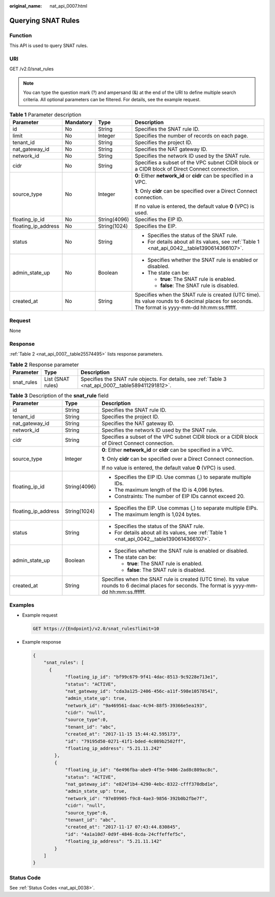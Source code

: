 :original_name: nat_api_0007.html

.. _nat_api_0007:

Querying SNAT Rules
===================

Function
--------

This API is used to query SNAT rules.

URI
---

GET /v2.0/snat_rules

.. note::

   You can type the question mark (?) and ampersand (&) at the end of the URI to define multiple search criteria. All optional parameters can be filtered. For details, see the example request.

.. table:: **Table 1** Parameter description

   +---------------------+-----------------+-----------------+-------------------------------------------------------------------------------------------------------------------------------------------------+
   | Parameter           | Mandatory       | Type            | Description                                                                                                                                     |
   +=====================+=================+=================+=================================================================================================================================================+
   | id                  | No              | String          | Specifies the SNAT rule ID.                                                                                                                     |
   +---------------------+-----------------+-----------------+-------------------------------------------------------------------------------------------------------------------------------------------------+
   | limit               | No              | Integer         | Specifies the number of records on each page.                                                                                                   |
   +---------------------+-----------------+-----------------+-------------------------------------------------------------------------------------------------------------------------------------------------+
   | tenant_id           | No              | String          | Specifies the project ID.                                                                                                                       |
   +---------------------+-----------------+-----------------+-------------------------------------------------------------------------------------------------------------------------------------------------+
   | nat_gateway_id      | No              | String          | Specifies the NAT gateway ID.                                                                                                                   |
   +---------------------+-----------------+-----------------+-------------------------------------------------------------------------------------------------------------------------------------------------+
   | network_id          | No              | String          | Specifies the network ID used by the SNAT rule.                                                                                                 |
   +---------------------+-----------------+-----------------+-------------------------------------------------------------------------------------------------------------------------------------------------+
   | cidr                | No              | String          | Specifies a subset of the VPC subnet CIDR block or a CIDR block of Direct Connect connection.                                                   |
   +---------------------+-----------------+-----------------+-------------------------------------------------------------------------------------------------------------------------------------------------+
   | source_type         | No              | Integer         | **0**: Either **network_id** or **cidr** can be specified in a VPC.                                                                             |
   |                     |                 |                 |                                                                                                                                                 |
   |                     |                 |                 | **1**: Only **cidr** can be specified over a Direct Connect connection.                                                                         |
   |                     |                 |                 |                                                                                                                                                 |
   |                     |                 |                 | If no value is entered, the default value **0** (VPC) is used.                                                                                  |
   +---------------------+-----------------+-----------------+-------------------------------------------------------------------------------------------------------------------------------------------------+
   | floating_ip_id      | No              | String(4096)    | Specifies the EIP ID.                                                                                                                           |
   +---------------------+-----------------+-----------------+-------------------------------------------------------------------------------------------------------------------------------------------------+
   | floating_ip_address | No              | String(1024)    | Specifies the EIP.                                                                                                                              |
   +---------------------+-----------------+-----------------+-------------------------------------------------------------------------------------------------------------------------------------------------+
   | status              | No              | String          | -  Specifies the status of the SNAT rule.                                                                                                       |
   |                     |                 |                 | -  For details about all its values, see :ref:`Table 1 <nat_api_0042__table1390614366107>`.                                                     |
   +---------------------+-----------------+-----------------+-------------------------------------------------------------------------------------------------------------------------------------------------+
   | admin_state_up      | No              | Boolean         | -  Specifies whether the SNAT rule is enabled or disabled.                                                                                      |
   |                     |                 |                 | -  The state can be:                                                                                                                            |
   |                     |                 |                 |                                                                                                                                                 |
   |                     |                 |                 |    -  **true**: The SNAT rule is enabled.                                                                                                       |
   |                     |                 |                 |    -  **false**: The SNAT rule is disabled.                                                                                                     |
   +---------------------+-----------------+-----------------+-------------------------------------------------------------------------------------------------------------------------------------------------+
   | created_at          | No              | String          | Specifies when the SNAT rule is created (UTC time). Its value rounds to 6 decimal places for seconds. The format is yyyy-mm-dd hh:mm:ss.ffffff. |
   +---------------------+-----------------+-----------------+-------------------------------------------------------------------------------------------------------------------------------------------------+

Request
-------

None

Response
--------

:ref:`Table 2 <nat_api_0007__table25574495>` lists response parameters.

.. _nat_api_0007__table25574495:

.. table:: **Table 2** Response parameter

   +------------+-------------------+-----------------------------------------------------------------------------------------------------+
   | Parameter  | Type              | Description                                                                                         |
   +============+===================+=====================================================================================================+
   | snat_rules | List (SNAT rules) | Specifies the SNAT rule objects. For details, see :ref:`Table 3 <nat_api_0007__table589411291812>`. |
   +------------+-------------------+-----------------------------------------------------------------------------------------------------+

.. _nat_api_0007__table589411291812:

.. table:: **Table 3** Description of the **snat_rule** field

   +-----------------------+-----------------------+-------------------------------------------------------------------------------------------------------------------------------------------------+
   | Parameter             | Type                  | Description                                                                                                                                     |
   +=======================+=======================+=================================================================================================================================================+
   | id                    | String                | Specifies the SNAT rule ID.                                                                                                                     |
   +-----------------------+-----------------------+-------------------------------------------------------------------------------------------------------------------------------------------------+
   | tenant_id             | String                | Specifies the project ID.                                                                                                                       |
   +-----------------------+-----------------------+-------------------------------------------------------------------------------------------------------------------------------------------------+
   | nat_gateway_id        | String                | Specifies the NAT gateway ID.                                                                                                                   |
   +-----------------------+-----------------------+-------------------------------------------------------------------------------------------------------------------------------------------------+
   | network_id            | String                | Specifies the network ID used by the SNAT rule.                                                                                                 |
   +-----------------------+-----------------------+-------------------------------------------------------------------------------------------------------------------------------------------------+
   | cidr                  | String                | Specifies a subset of the VPC subnet CIDR block or a CIDR block of Direct Connect connection.                                                   |
   +-----------------------+-----------------------+-------------------------------------------------------------------------------------------------------------------------------------------------+
   | source_type           | Integer               | **0**: Either **network_id** or **cidr** can be specified in a VPC.                                                                             |
   |                       |                       |                                                                                                                                                 |
   |                       |                       | **1**: Only **cidr** can be specified over a Direct Connect connection.                                                                         |
   |                       |                       |                                                                                                                                                 |
   |                       |                       | If no value is entered, the default value **0** (VPC) is used.                                                                                  |
   +-----------------------+-----------------------+-------------------------------------------------------------------------------------------------------------------------------------------------+
   | floating_ip_id        | String(4096)          | -  Specifies the EIP ID. Use commas (,) to separate multiple IDs.                                                                               |
   |                       |                       | -  The maximum length of the ID is 4,096 bytes.                                                                                                 |
   |                       |                       | -  Constraints: The number of EIP IDs cannot exceed 20.                                                                                         |
   +-----------------------+-----------------------+-------------------------------------------------------------------------------------------------------------------------------------------------+
   | floating_ip_address   | String(1024)          | -  Specifies the EIP. Use commas (,) to separate multiple EIPs.                                                                                 |
   |                       |                       | -  The maximum length is 1,024 bytes.                                                                                                           |
   +-----------------------+-----------------------+-------------------------------------------------------------------------------------------------------------------------------------------------+
   | status                | String                | -  Specifies the status of the SNAT rule.                                                                                                       |
   |                       |                       | -  For details about all its values, see :ref:`Table 1 <nat_api_0042__table1390614366107>`.                                                     |
   +-----------------------+-----------------------+-------------------------------------------------------------------------------------------------------------------------------------------------+
   | admin_state_up        | Boolean               | -  Specifies whether the SNAT rule is enabled or disabled.                                                                                      |
   |                       |                       | -  The state can be:                                                                                                                            |
   |                       |                       |                                                                                                                                                 |
   |                       |                       |    -  **true**: The SNAT rule is enabled.                                                                                                       |
   |                       |                       |    -  **false**: The SNAT rule is disabled.                                                                                                     |
   +-----------------------+-----------------------+-------------------------------------------------------------------------------------------------------------------------------------------------+
   | created_at            | String                | Specifies when the SNAT rule is created (UTC time). Its value rounds to 6 decimal places for seconds. The format is yyyy-mm-dd hh:mm:ss.ffffff. |
   +-----------------------+-----------------------+-------------------------------------------------------------------------------------------------------------------------------------------------+

Examples
--------

-  Example request

   .. code-block:: text

      GET https://{Endpoint}/v2.0/snat_rules?limit=10

-  Example response

   .. code-block::

      {
          "snat_rules": [
            {
                  "floating_ip_id": "bf99c679-9f41-4dac-8513-9c9228e713e1",
                  "status": "ACTIVE",
                  "nat_gateway_id": "cda3a125-2406-456c-a11f-598e10578541",
                  "admin_state_up": true,
                  "network_id": "9a469561-daac-4c94-88f5-39366e5ea193",
                  "cidr": "null",
                  "source_type":0,
                  "tenant_id": "abc",
                  "created_at": "2017-11-15 15:44:42.595173",
                  "id": "79195d50-0271-41f1-bded-4c089b2502ff",
                  "floating_ip_address": "5.21.11.242"
              },
              {
                  "floating_ip_id": "6e496fba-abe9-4f5e-9406-2ad8c809ac8c",
                  "status": "ACTIVE",
                  "nat_gateway_id": "e824f1b4-4290-4ebc-8322-cfff370dbd1e",
                  "admin_state_up": true,
                  "network_id": "97e89905-f9c8-4ae3-9856-392b0b2fbe7f",
                  "cidr": "null",
                  "source_type":0,
                  "tenant_id": "abc",
                  "created_at": "2017-11-17 07:43:44.830845",
                  "id": "4a1a10d7-0d9f-4846-8cda-24cffeffef5c",
                  "floating_ip_address": "5.21.11.142"
              }
          ]
      }

Status Code
-----------

See :ref:`Status Codes <nat_api_0038>`.
